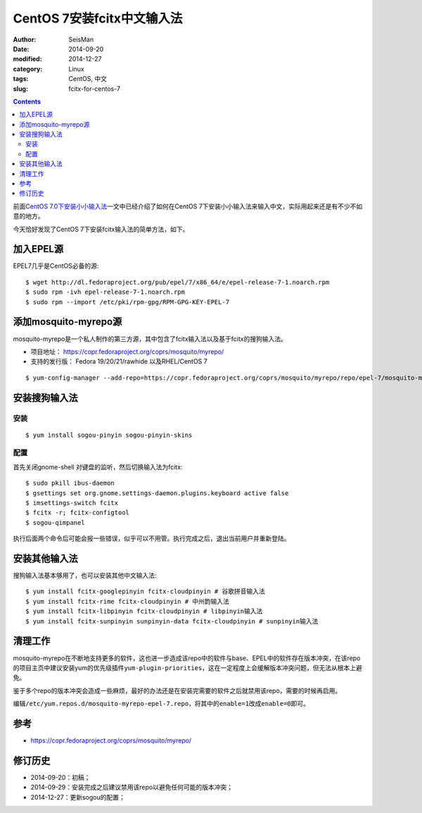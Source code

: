 CentOS 7安装fcitx中文输入法
###########################

:author: SeisMan
:date: 2014-09-20
:modified: 2014-12-27
:category: Linux
:tags: CentOS, 中文
:slug:  fcitx-for-centos-7

.. contents::

前面\ `CentOS 7.0下安装小小输入法 <{filename}/Linux/2014-07-10_install-yong-chinese-input-method-under-centos-7.rst>`_\ 一文中已经介绍了如何在CentOS 7下安装小小输入法来输入中文，实际用起来还是有不少不如意的地方。

今天恰好发现了CentOS 7下安装fcitx输入法的简单方法，如下。

加入EPEL源
==========

EPEL7几乎是CentOS必备的源::

    $ wget http://dl.fedoraproject.org/pub/epel/7/x86_64/e/epel-release-7-1.noarch.rpm
    $ sudo rpm -ivh epel-release-7-1.noarch.rpm
    $ sudo rpm --import /etc/pki/rpm-gpg/RPM-GPG-KEY-EPEL-7

添加mosquito-myrepo源
=====================

mosquito-myrepo是一个私人制作的第三方源，其中包含了fcitx输入法以及基于fcitx的搜狗输入法。

- 项目地址： https://copr.fedoraproject.org/coprs/mosquito/myrepo/
- 支持的发行版： Fedora 19/20/21/rawhide 以及RHEL/CentOS 7

::

    $ yum-config-manager --add-repo=https://copr.fedoraproject.org/coprs/mosquito/myrepo/repo/epel-7/mosquito-myrepo-epel-7.repo

安装搜狗输入法
==============

安装
----

::

    $ yum install sogou-pinyin sogou-pinyin-skins

配置
----

首先关闭gnome-shell 对键盘的监听，然后切换输入法为fcitx::

    $ sudo pkill ibus-daemon
    $ gsettings set org.gnome.settings-daemon.plugins.keyboard active false
    $ imsettings-switch fcitx
    $ fcitx -r; fcitx-configtool
    $ sogou-qimpanel

执行后面两个命令后可能会报一些错误，似乎可以不用管。执行完成之后，退出当前用户并重新登陆。

安装其他输入法
==============

搜狗输入法基本够用了，也可以安装其他中文输入法::

    $ yum install fcitx-googlepinyin fcitx-cloudpinyin # 谷歌拼音输入法
    $ yum install fcitx-rime fcitx-cloudpinyin # 中州韵输入法
    $ yum install fcitx-libpinyin fcitx-cloudpinyin # libpinyin输入法
    $ yum install fcitx-sunpinyin sunpinyin-data fcitx-cloudpinyin # sunpinyin输入法

清理工作
========

mosquito-myrepo在不断地支持更多的软件，这也进一步造成该repo中的软件与base、EPEL中的软件存在版本冲突，在该repo的项目主页中建议安装yum的优先级插件\ ``yum-plugin-priorities``\ ，这在一定程度上会缓解版本冲突问题，但无法从根本上避免。

鉴于多个repo的版本冲突会造成一些麻烦，最好的办法还是在安装完需要的软件之后就禁用该repo，需要的时候再启用。

编辑\ ``/etc/yum.repos.d/mosquito-myrepo-epel-7.repo``\ ，将其中的\ ``enable=1``\ 改成\ ``enable=0``\ 即可。

参考
====

- https://copr.fedoraproject.org/coprs/mosquito/myrepo/

修订历史
========

- 2014-09-20：初稿；
- 2014-09-29：安装完成之后建议禁用该repo以避免任何可能的版本冲突；
- 2014-12-27：更新sogou的配置；
